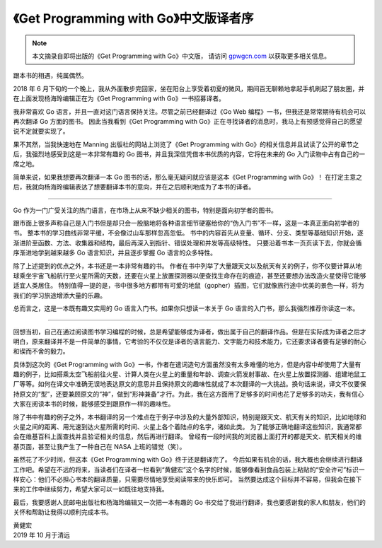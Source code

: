 《Get Programming with Go》中文版译者序
=================================================

.. note::

    本文摘录自即将出版的《Get Programming with Go》中文版，
    请访问 `gpwgcn.com <http://gpwgcn.com>`_  以获取更多相关信息。

.. image:: image/gpwgcn-cover.jpg
   :align: right

跟本书的相遇，纯属偶然。

2018 年 6 月下旬的一个晚上，我从外面散步完回家，坐在阳台上享受着初夏的微风，期间百无聊赖地拿起手机刷起了朋友圈，并在上面发现杨海玲编辑正在为《Get Programming with Go》一书招募译者。

我非常喜欢 Go 语言，并且一直对这门语言保持关注。尽管之前已经翻译过《Go Web 编程》一书，但我还是常常期待有机会可以再次翻译 Go 方面的图书。
因此当我看到《Get Programming with Go》正在寻找译者的消息时，我马上有预感觉得自己的愿望说不定就要实现了。

果不其然，当我快速地在 Manning 出版社的网站上浏览了《Get Programming with Go》的相关信息并且试读了公开的章节之后，我强烈地感受到这是一本非常有趣的 Go 图书，并且我深信凭借本书优质的内容，它将在未来的 Go 入门读物中占有自己的一席之地。

简单来说，如果我想要再次翻译一本 Go 图书的话，那么毫无疑问就应该是这本《Get Programming with Go》！
在打定主意之后，我就向杨海玲编辑表达了想要翻译本书的意向，并在之后顺利地成为了本书的译者。

----

.. image:: image/gopher1.jpg
   :align: right
   :scale: 50%

Go 作为一门广受关注的热门语言，在市场上从来不缺少相关的图书，特别是面向初学者的图书。

跟市面上很多声称自己是入门书但是却只会一股脑地将各种语言细节硬塞给你的“伪入门书”不一样，这是一本真正面向初学者的书。
整本书的学习曲线非常平缓，不会像过山车那样忽高忽低。
书中的内容首先从变量、循环、分支、类型等基础知识开始，逐渐进阶至函数、方法、收集器和结构，最后再深入到指针、错误处理和并发等高级特性。
只要沿着书本一页页读下去，你就会循序渐进地学到越来越多 Go 语言知识，并且逐步掌握 Go 语言的众多特性。

除了上述提到的优点之外，本书还是一本非常有趣的书。
作者在书中列举了大量跟天文以及航天有关的例子，你不仅要计算从地球乘坐宇宙飞船航行至火星所需的天数，还要在火星上放置探测器以便查找生命存在的痕迹，甚至还要想办法改造火星使得它能够适宜人类居住。
特别值得一提的是，书中很多地方都带有可爱的地鼠（gopher）插图，它们就像旅行途中优美的景色一样，将为我们的学习旅途增添大量的乐趣。

总而言之，这是一本既有趣又实用的 Go 语言入门书。如果你只想读一本关于 Go 语言的入门书，那么我强烈推荐你读这一本。

----

.. image:: image/gopher2.jpg
   :align: right
   :scale: 60%

回想当初，自己在通过阅读图书学习编程的时候，总是希望能够成为译者，做出属于自己的翻译作品。但是在实际成为译者之后才明白，原来翻译并不是一件简单的事情，它考验的不仅仅是译者的语言能力、文字能力和技术能力，它还要求译者要有足够的耐心和锲而不舍的毅力。

具体到这次的《Get Programming with Go》一书，作者在遣词造句方面虽然没有太多难懂的地方，但是内容中却使用了大量有趣的例子，比如搭乘太空飞船前往火星、计算人类在火星上的重量和年龄、调查火箭发射事故、在火星上放置探测器、组建地鼠工厂等等。如何在译文中准确无误地表达原文的意思并且保持原文的趣味性就成了本次翻译的一大挑战。换句话来说，译文不仅要保持原文的“型”，还要兼顾原文的“神”，做到“形神兼备”才行。为此，我在这方面用了足够多的时间也花了足够多的功夫，我有信心大家在阅读本书的时候，能够感受到跟原作一样的趣味性。

除了书中有趣的例子之外，本书翻译的另一个难点在于例子中涉及的大量外部知识，特别是跟天文、航天有关的知识，比如地球和火星之间的距离、用光速到达火星所需的时间、火星上各个着陆点的名字，诸如此类。
为了能够正确地翻译这些知识，我通常都会在维基百科上面查找并且验证相关的信息，然后再进行翻译。
曾经有一段时间我的浏览器上面打开的都是天文、航天相关的维基页面，甚至让我产生了一种自己在 NASA 上班的错觉（笑）。

虽然花了不少时间，但这本《Get Programming with Go》终于还是翻译完了。
今后如果有机会的话，我大概也会继续进行翻译工作吧。希望在不远的将来，当读者们在译者一栏看到“黄健宏”这个名字的时候，能够像看到食品包装上粘贴的“安全许可”标识一样安心：他们不必担心书本的翻译质量，只需要尽情地享受阅读带来的快乐即可。
当然要达成这个目标并不容易，但我会在接下来的工作中继续努力，希望大家可以一如既往地支持我。

最后，我要感谢人民邮电出版社和杨海玲编辑又一次把一本有趣的 Go 书交给了我进行翻译，我也要感谢我的家人和朋友，他们的关怀和帮助让我得以顺利完成本书。

| 黄健宏  
| 2019 年 10 月于清远
